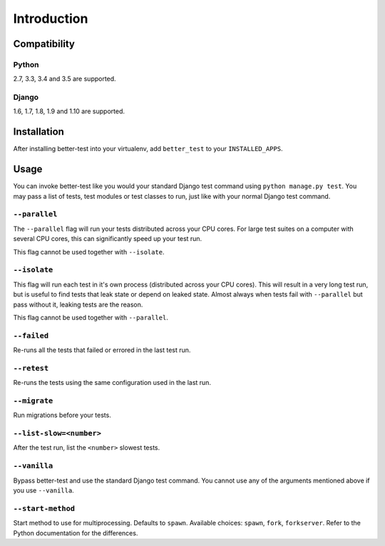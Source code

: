 ############
Introduction
############


Compatibility
*************

Python
======

2.7, 3.3, 3.4 and 3.5 are supported.

Django
======

1.6, 1.7, 1.8, 1.9 and 1.10 are supported.


Installation
************

After installing better-test into your virtualenv, add ``better_test`` to your
``INSTALLED_APPS``.


Usage
*****

You can invoke better-test like you would your standard Django test command
using ``python manage.py test``. You may pass a list of tests, test modules or
test classes to run, just like with your normal Django test command.


.. _parallel:

``--parallel``
==============

The ``--parallel`` flag will run your tests distributed across your CPU cores.
For large test suites on a computer with several CPU cores, this can
significantly speed up your test run.

This flag cannot be used together with ``--isolate``.


.. _isolate:

``--isolate``
=============

This flag will run each test in it's own process (distributed across your CPU
cores). This will result in a very long test run, but is useful to find tests
that leak state or depend on leaked state. Almost always when tests fail with
``--parallel`` but pass without it, leaking tests are the reason.

This flag cannot be used together with ``--parallel``.


.. _failed:

``--failed``
============

Re-runs all the tests that failed or errored in the last test run.


.. _retest:

``--retest``
============

Re-runs the tests using the same configuration used in the last run.


.. _migrate:

``--migrate``
=============

Run migrations before your tests.


.. _list-slow:

``--list-slow=<number>``
========================

After the test run, list the ``<number>`` slowest tests.


.. _vanilla:

``--vanilla``
=============

Bypass better-test and use the standard Django test command. You cannot use any
of the arguments mentioned above if you use ``--vanilla``.

.. _start_method:

``--start-method``
==================

.. versionadded:: 0.10

Start method to use for multiprocessing. Defaults to ``spawn``. Available
choices: ``spawn``, ``fork``, ``forkserver``. Refer to the Python documentation
for the differences.
